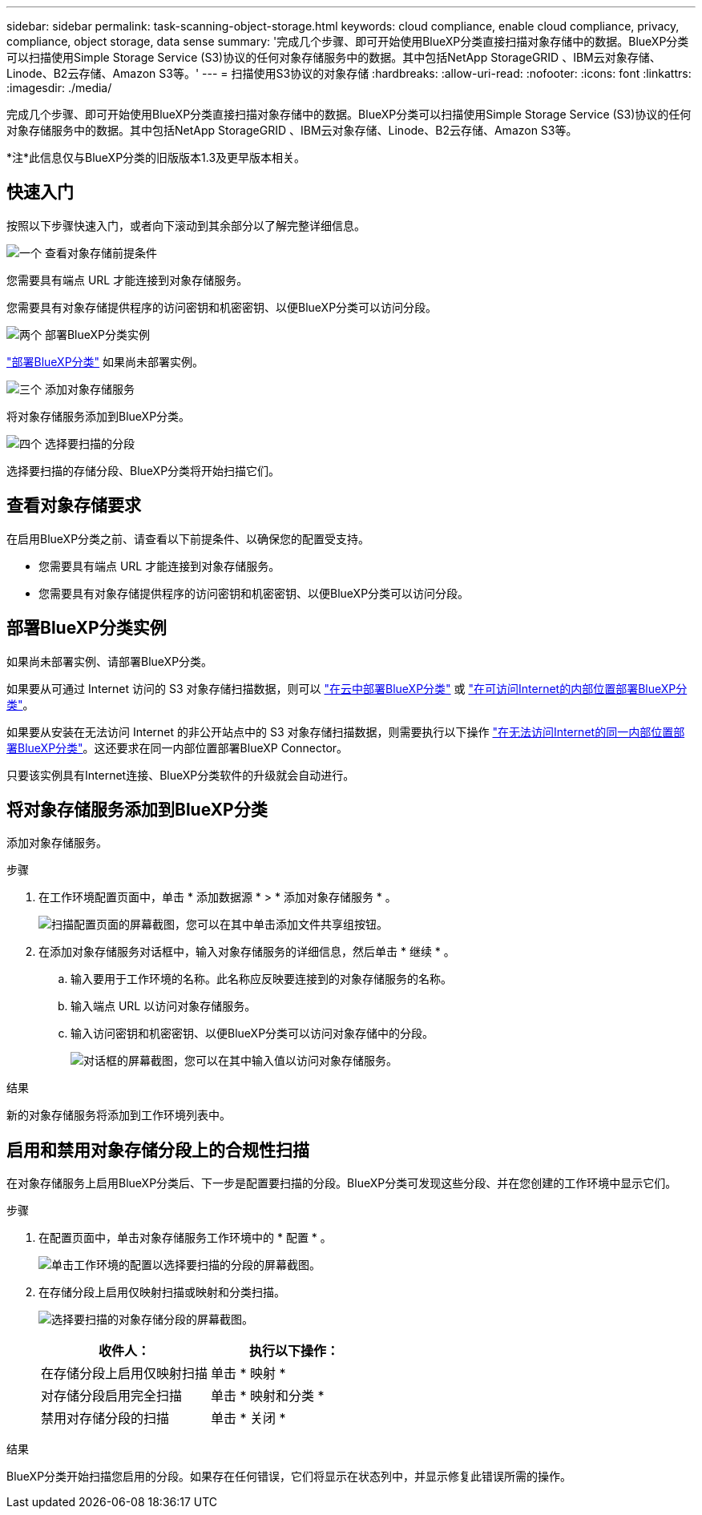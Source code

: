 ---
sidebar: sidebar 
permalink: task-scanning-object-storage.html 
keywords: cloud compliance, enable cloud compliance, privacy, compliance, object storage, data sense 
summary: '完成几个步骤、即可开始使用BlueXP分类直接扫描对象存储中的数据。BlueXP分类可以扫描使用Simple Storage Service (S3)协议的任何对象存储服务中的数据。其中包括NetApp StorageGRID 、IBM云对象存储、Linode、B2云存储、Amazon S3等。' 
---
= 扫描使用S3协议的对象存储
:hardbreaks:
:allow-uri-read: 
:nofooter: 
:icons: font
:linkattrs: 
:imagesdir: ./media/


[role="lead"]
完成几个步骤、即可开始使用BlueXP分类直接扫描对象存储中的数据。BlueXP分类可以扫描使用Simple Storage Service (S3)协议的任何对象存储服务中的数据。其中包括NetApp StorageGRID 、IBM云对象存储、Linode、B2云存储、Amazon S3等。

[]
====
*注*此信息仅与BlueXP分类的旧版版本1.3及更早版本相关。

====


== 快速入门

按照以下步骤快速入门，或者向下滚动到其余部分以了解完整详细信息。

.image:https://raw.githubusercontent.com/NetAppDocs/common/main/media/number-1.png["一个"] 查看对象存储前提条件
[role="quick-margin-para"]
您需要具有端点 URL 才能连接到对象存储服务。

[role="quick-margin-para"]
您需要具有对象存储提供程序的访问密钥和机密密钥、以便BlueXP分类可以访问分段。

.image:https://raw.githubusercontent.com/NetAppDocs/common/main/media/number-2.png["两个"] 部署BlueXP分类实例
[role="quick-margin-para"]
link:task-deploy-cloud-compliance.html["部署BlueXP分类"^] 如果尚未部署实例。

.image:https://raw.githubusercontent.com/NetAppDocs/common/main/media/number-3.png["三个"] 添加对象存储服务
[role="quick-margin-para"]
将对象存储服务添加到BlueXP分类。

.image:https://raw.githubusercontent.com/NetAppDocs/common/main/media/number-4.png["四个"] 选择要扫描的分段
[role="quick-margin-para"]
选择要扫描的存储分段、BlueXP分类将开始扫描它们。



== 查看对象存储要求

在启用BlueXP分类之前、请查看以下前提条件、以确保您的配置受支持。

* 您需要具有端点 URL 才能连接到对象存储服务。
* 您需要具有对象存储提供程序的访问密钥和机密密钥、以便BlueXP分类可以访问分段。




== 部署BlueXP分类实例

如果尚未部署实例、请部署BlueXP分类。

如果要从可通过 Internet 访问的 S3 对象存储扫描数据，则可以 link:task-deploy-cloud-compliance.html["在云中部署BlueXP分类"^] 或 link:task-deploy-compliance-onprem.html["在可访问Internet的内部位置部署BlueXP分类"^]。

如果要从安装在无法访问 Internet 的非公开站点中的 S3 对象存储扫描数据，则需要执行以下操作 link:task-deploy-compliance-dark-site.html["在无法访问Internet的同一内部位置部署BlueXP分类"^]。这还要求在同一内部位置部署BlueXP Connector。

只要该实例具有Internet连接、BlueXP分类软件的升级就会自动进行。



== 将对象存储服务添加到BlueXP分类

添加对象存储服务。

.步骤
. 在工作环境配置页面中，单击 * 添加数据源 * > * 添加对象存储服务 * 。
+
image:screenshot_compliance_add_object_storage_button.png["扫描配置页面的屏幕截图，您可以在其中单击添加文件共享组按钮。"]

. 在添加对象存储服务对话框中，输入对象存储服务的详细信息，然后单击 * 继续 * 。
+
.. 输入要用于工作环境的名称。此名称应反映要连接到的对象存储服务的名称。
.. 输入端点 URL 以访问对象存储服务。
.. 输入访问密钥和机密密钥、以便BlueXP分类可以访问对象存储中的分段。
+
image:screenshot_compliance_add_object_storage.png["对话框的屏幕截图，您可以在其中输入值以访问对象存储服务。"]





.结果
新的对象存储服务将添加到工作环境列表中。



== 启用和禁用对象存储分段上的合规性扫描

在对象存储服务上启用BlueXP分类后、下一步是配置要扫描的分段。BlueXP分类可发现这些分段、并在您创建的工作环境中显示它们。

.步骤
. 在配置页面中，单击对象存储服务工作环境中的 * 配置 * 。
+
image:screenshot_compliance_object_storage_config.png["单击工作环境的配置以选择要扫描的分段的屏幕截图。"]

. 在存储分段上启用仅映射扫描或映射和分类扫描。
+
image:screenshot_compliance_object_storage_select_buckets.png["选择要扫描的对象存储分段的屏幕截图。"]

+
[cols="45,45"]
|===
| 收件人： | 执行以下操作： 


| 在存储分段上启用仅映射扫描 | 单击 * 映射 * 


| 对存储分段启用完全扫描 | 单击 * 映射和分类 * 


| 禁用对存储分段的扫描 | 单击 * 关闭 * 
|===


.结果
BlueXP分类开始扫描您启用的分段。如果存在任何错误，它们将显示在状态列中，并显示修复此错误所需的操作。
